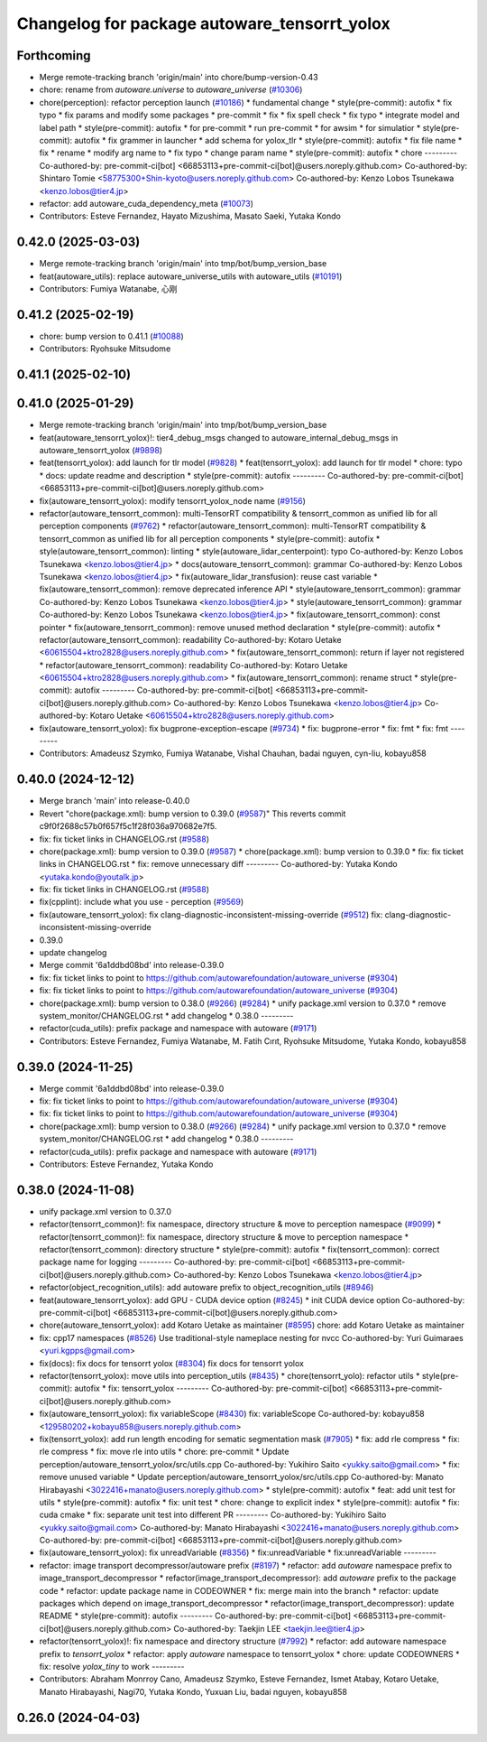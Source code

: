 ^^^^^^^^^^^^^^^^^^^^^^^^^^^^^^^^^^^^^^^^^^^^^
Changelog for package autoware_tensorrt_yolox
^^^^^^^^^^^^^^^^^^^^^^^^^^^^^^^^^^^^^^^^^^^^^

Forthcoming
-----------
* Merge remote-tracking branch 'origin/main' into chore/bump-version-0.43
* chore: rename from `autoware.universe` to `autoware_universe` (`#10306 <https://github.com/autowarefoundation/autoware_universe/issues/10306>`_)
* chore(perception): refactor perception launch (`#10186 <https://github.com/autowarefoundation/autoware_universe/issues/10186>`_)
  * fundamental change
  * style(pre-commit): autofix
  * fix typo
  * fix params and modify some packages
  * pre-commit
  * fix
  * fix spell check
  * fix typo
  * integrate model and label path
  * style(pre-commit): autofix
  * for pre-commit
  * run pre-commit
  * for awsim
  * for simulatior
  * style(pre-commit): autofix
  * fix grammer in launcher
  * add schema for yolox_tlr
  * style(pre-commit): autofix
  * fix file name
  * fix
  * rename
  * modify arg name  to
  * fix typo
  * change param name
  * style(pre-commit): autofix
  * chore
  ---------
  Co-authored-by: pre-commit-ci[bot] <66853113+pre-commit-ci[bot]@users.noreply.github.com>
  Co-authored-by: Shintaro Tomie <58775300+Shin-kyoto@users.noreply.github.com>
  Co-authored-by: Kenzo Lobos Tsunekawa <kenzo.lobos@tier4.jp>
* refactor: add autoware_cuda_dependency_meta (`#10073 <https://github.com/autowarefoundation/autoware_universe/issues/10073>`_)
* Contributors: Esteve Fernandez, Hayato Mizushima, Masato Saeki, Yutaka Kondo

0.42.0 (2025-03-03)
-------------------
* Merge remote-tracking branch 'origin/main' into tmp/bot/bump_version_base
* feat(autoware_utils): replace autoware_universe_utils with autoware_utils  (`#10191 <https://github.com/autowarefoundation/autoware_universe/issues/10191>`_)
* Contributors: Fumiya Watanabe, 心刚

0.41.2 (2025-02-19)
-------------------
* chore: bump version to 0.41.1 (`#10088 <https://github.com/autowarefoundation/autoware_universe/issues/10088>`_)
* Contributors: Ryohsuke Mitsudome

0.41.1 (2025-02-10)
-------------------

0.41.0 (2025-01-29)
-------------------
* Merge remote-tracking branch 'origin/main' into tmp/bot/bump_version_base
* feat(autoware_tensorrt_yolox)!: tier4_debug_msgs changed to autoware_internal_debug_msgs in autoware_tensorrt_yolox (`#9898 <https://github.com/autowarefoundation/autoware_universe/issues/9898>`_)
* feat(tensorrt_yolox): add launch for tlr model (`#9828 <https://github.com/autowarefoundation/autoware_universe/issues/9828>`_)
  * feat(tensorrt_yolox): add launch for tlr model
  * chore: typo
  * docs: update readme and description
  * style(pre-commit): autofix
  ---------
  Co-authored-by: pre-commit-ci[bot] <66853113+pre-commit-ci[bot]@users.noreply.github.com>
* fix(autoware_tensorrt_yolox): modify tensorrt_yolox_node name (`#9156 <https://github.com/autowarefoundation/autoware_universe/issues/9156>`_)
* refactor(autoware_tensorrt_common): multi-TensorRT compatibility & tensorrt_common as unified lib for all perception components (`#9762 <https://github.com/autowarefoundation/autoware_universe/issues/9762>`_)
  * refactor(autoware_tensorrt_common): multi-TensorRT compatibility & tensorrt_common as unified lib for all perception components
  * style(pre-commit): autofix
  * style(autoware_tensorrt_common): linting
  * style(autoware_lidar_centerpoint): typo
  Co-authored-by: Kenzo Lobos Tsunekawa <kenzo.lobos@tier4.jp>
  * docs(autoware_tensorrt_common): grammar
  Co-authored-by: Kenzo Lobos Tsunekawa <kenzo.lobos@tier4.jp>
  * fix(autoware_lidar_transfusion): reuse cast variable
  * fix(autoware_tensorrt_common): remove deprecated inference API
  * style(autoware_tensorrt_common): grammar
  Co-authored-by: Kenzo Lobos Tsunekawa <kenzo.lobos@tier4.jp>
  * style(autoware_tensorrt_common): grammar
  Co-authored-by: Kenzo Lobos Tsunekawa <kenzo.lobos@tier4.jp>
  * fix(autoware_tensorrt_common): const pointer
  * fix(autoware_tensorrt_common): remove unused method declaration
  * style(pre-commit): autofix
  * refactor(autoware_tensorrt_common): readability
  Co-authored-by: Kotaro Uetake <60615504+ktro2828@users.noreply.github.com>
  * fix(autoware_tensorrt_common): return if layer not registered
  * refactor(autoware_tensorrt_common): readability
  Co-authored-by: Kotaro Uetake <60615504+ktro2828@users.noreply.github.com>
  * fix(autoware_tensorrt_common): rename struct
  * style(pre-commit): autofix
  ---------
  Co-authored-by: pre-commit-ci[bot] <66853113+pre-commit-ci[bot]@users.noreply.github.com>
  Co-authored-by: Kenzo Lobos Tsunekawa <kenzo.lobos@tier4.jp>
  Co-authored-by: Kotaro Uetake <60615504+ktro2828@users.noreply.github.com>
* fix(autoware_tensorrt_yolox): fix bugprone-exception-escape (`#9734 <https://github.com/autowarefoundation/autoware_universe/issues/9734>`_)
  * fix: bugprone-error
  * fix: fmt
  * fix: fmt
  ---------
* Contributors: Amadeusz Szymko, Fumiya Watanabe, Vishal Chauhan, badai nguyen, cyn-liu, kobayu858

0.40.0 (2024-12-12)
-------------------
* Merge branch 'main' into release-0.40.0
* Revert "chore(package.xml): bump version to 0.39.0 (`#9587 <https://github.com/autowarefoundation/autoware_universe/issues/9587>`_)"
  This reverts commit c9f0f2688c57b0f657f5c1f28f036a970682e7f5.
* fix: fix ticket links in CHANGELOG.rst (`#9588 <https://github.com/autowarefoundation/autoware_universe/issues/9588>`_)
* chore(package.xml): bump version to 0.39.0 (`#9587 <https://github.com/autowarefoundation/autoware_universe/issues/9587>`_)
  * chore(package.xml): bump version to 0.39.0
  * fix: fix ticket links in CHANGELOG.rst
  * fix: remove unnecessary diff
  ---------
  Co-authored-by: Yutaka Kondo <yutaka.kondo@youtalk.jp>
* fix: fix ticket links in CHANGELOG.rst (`#9588 <https://github.com/autowarefoundation/autoware_universe/issues/9588>`_)
* fix(cpplint): include what you use - perception (`#9569 <https://github.com/autowarefoundation/autoware_universe/issues/9569>`_)
* fix(autoware_tensorrt_yolox): fix clang-diagnostic-inconsistent-missing-override (`#9512 <https://github.com/autowarefoundation/autoware_universe/issues/9512>`_)
  fix: clang-diagnostic-inconsistent-missing-override
* 0.39.0
* update changelog
* Merge commit '6a1ddbd08bd' into release-0.39.0
* fix: fix ticket links to point to https://github.com/autowarefoundation/autoware_universe (`#9304 <https://github.com/autowarefoundation/autoware_universe/issues/9304>`_)
* fix: fix ticket links to point to https://github.com/autowarefoundation/autoware_universe (`#9304 <https://github.com/autowarefoundation/autoware_universe/issues/9304>`_)
* chore(package.xml): bump version to 0.38.0 (`#9266 <https://github.com/autowarefoundation/autoware_universe/issues/9266>`_) (`#9284 <https://github.com/autowarefoundation/autoware_universe/issues/9284>`_)
  * unify package.xml version to 0.37.0
  * remove system_monitor/CHANGELOG.rst
  * add changelog
  * 0.38.0
  ---------
* refactor(cuda_utils): prefix package and namespace with autoware (`#9171 <https://github.com/autowarefoundation/autoware_universe/issues/9171>`_)
* Contributors: Esteve Fernandez, Fumiya Watanabe, M. Fatih Cırıt, Ryohsuke Mitsudome, Yutaka Kondo, kobayu858

0.39.0 (2024-11-25)
-------------------
* Merge commit '6a1ddbd08bd' into release-0.39.0
* fix: fix ticket links to point to https://github.com/autowarefoundation/autoware_universe (`#9304 <https://github.com/autowarefoundation/autoware_universe/issues/9304>`_)
* fix: fix ticket links to point to https://github.com/autowarefoundation/autoware_universe (`#9304 <https://github.com/autowarefoundation/autoware_universe/issues/9304>`_)
* chore(package.xml): bump version to 0.38.0 (`#9266 <https://github.com/autowarefoundation/autoware_universe/issues/9266>`_) (`#9284 <https://github.com/autowarefoundation/autoware_universe/issues/9284>`_)
  * unify package.xml version to 0.37.0
  * remove system_monitor/CHANGELOG.rst
  * add changelog
  * 0.38.0
  ---------
* refactor(cuda_utils): prefix package and namespace with autoware (`#9171 <https://github.com/autowarefoundation/autoware_universe/issues/9171>`_)
* Contributors: Esteve Fernandez, Yutaka Kondo

0.38.0 (2024-11-08)
-------------------
* unify package.xml version to 0.37.0
* refactor(tensorrt_common)!: fix namespace, directory structure & move to perception namespace (`#9099 <https://github.com/autowarefoundation/autoware_universe/issues/9099>`_)
  * refactor(tensorrt_common)!: fix namespace, directory structure & move to perception namespace
  * refactor(tensorrt_common): directory structure
  * style(pre-commit): autofix
  * fix(tensorrt_common): correct package name for logging
  ---------
  Co-authored-by: pre-commit-ci[bot] <66853113+pre-commit-ci[bot]@users.noreply.github.com>
  Co-authored-by: Kenzo Lobos Tsunekawa <kenzo.lobos@tier4.jp>
* refactor(object_recognition_utils): add autoware prefix to object_recognition_utils (`#8946 <https://github.com/autowarefoundation/autoware_universe/issues/8946>`_)
* feat(autoware_tensorrt_yolox): add GPU - CUDA device option (`#8245 <https://github.com/autowarefoundation/autoware_universe/issues/8245>`_)
  * init CUDA device option
  Co-authored-by: pre-commit-ci[bot] <66853113+pre-commit-ci[bot]@users.noreply.github.com>
* chore(autoware_tensorrt_yolox): add Kotaro Uetake as maintainer (`#8595 <https://github.com/autowarefoundation/autoware_universe/issues/8595>`_)
  chore: add Kotaro Uetake as maintainer
* fix: cpp17 namespaces (`#8526 <https://github.com/autowarefoundation/autoware_universe/issues/8526>`_)
  Use traditional-style nameplace nesting for nvcc
  Co-authored-by: Yuri Guimaraes <yuri.kgpps@gmail.com>
* fix(docs): fix docs for tensorrt yolox (`#8304 <https://github.com/autowarefoundation/autoware_universe/issues/8304>`_)
  fix docs for tensorrt yolox
* refactor(tensorrt_yolox): move utils into perception_utils (`#8435 <https://github.com/autowarefoundation/autoware_universe/issues/8435>`_)
  * chore(tensorrt_yolo): refactor utils
  * style(pre-commit): autofix
  * fix: tensorrt_yolox
  ---------
  Co-authored-by: pre-commit-ci[bot] <66853113+pre-commit-ci[bot]@users.noreply.github.com>
* fix(autoware_tensorrt_yolox): fix variableScope (`#8430 <https://github.com/autowarefoundation/autoware_universe/issues/8430>`_)
  fix: variableScope
  Co-authored-by: kobayu858 <129580202+kobayu858@users.noreply.github.com>
* fix(tensorrt_yolox): add run length encoding for sematic segmentation mask (`#7905 <https://github.com/autowarefoundation/autoware_universe/issues/7905>`_)
  * fix: add rle compress
  * fix: rle compress
  * fix: move rle into utils
  * chore: pre-commit
  * Update perception/autoware_tensorrt_yolox/src/utils.cpp
  Co-authored-by: Yukihiro Saito <yukky.saito@gmail.com>
  * fix: remove unused variable
  * Update perception/autoware_tensorrt_yolox/src/utils.cpp
  Co-authored-by: Manato Hirabayashi <3022416+manato@users.noreply.github.com>
  * style(pre-commit): autofix
  * feat: add unit test for utils
  * style(pre-commit): autofix
  * fix: unit test
  * chore: change to explicit index
  * style(pre-commit): autofix
  * fix: cuda cmake
  * fix: separate unit test into different PR
  ---------
  Co-authored-by: Yukihiro Saito <yukky.saito@gmail.com>
  Co-authored-by: Manato Hirabayashi <3022416+manato@users.noreply.github.com>
  Co-authored-by: pre-commit-ci[bot] <66853113+pre-commit-ci[bot]@users.noreply.github.com>
* fix(autoware_tensorrt_yolox): fix unreadVariable (`#8356 <https://github.com/autowarefoundation/autoware_universe/issues/8356>`_)
  * fix:unreadVariable
  * fix:unreadVariable
  ---------
* refactor: image transport decompressor/autoware prefix (`#8197 <https://github.com/autowarefoundation/autoware_universe/issues/8197>`_)
  * refactor: add `autoware` namespace prefix to image_transport_decompressor
  * refactor(image_transport_decompressor): add `autoware` prefix to the package code
  * refactor: update package name in CODEOWNER
  * fix: merge main into the branch
  * refactor: update packages which depend on image_transport_decompressor
  * refactor(image_transport_decompressor): update README
  * style(pre-commit): autofix
  ---------
  Co-authored-by: pre-commit-ci[bot] <66853113+pre-commit-ci[bot]@users.noreply.github.com>
  Co-authored-by: Taekjin LEE <taekjin.lee@tier4.jp>
* refactor(tensorrt_yolox)!: fix namespace and directory structure (`#7992 <https://github.com/autowarefoundation/autoware_universe/issues/7992>`_)
  * refactor: add autoware namespace prefix to `tensorrt_yolox`
  * refactor: apply `autoware` namespace to tensorrt_yolox
  * chore: update CODEOWNERS
  * fix: resolve `yolox_tiny` to work
  ---------
* Contributors: Abraham Monrroy Cano, Amadeusz Szymko, Esteve Fernandez, Ismet Atabay, Kotaro Uetake, Manato Hirabayashi, Nagi70, Yutaka Kondo, Yuxuan Liu, badai nguyen, kobayu858

0.26.0 (2024-04-03)
-------------------
